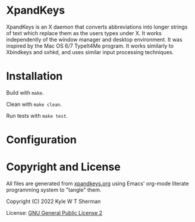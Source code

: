 * XpandKeys

  XpandKeys is an X daemon that converts abbreviations into longer strings of
  text which replace them as the users types under X.  It works independently of
  the window manager and desktop environment.  It was inspired by the Mac OS 6/7
  TypeIt4Me program.  It works similarly to Xbindkeys and sxhkd, and uses
  similar input processing techniques.

* Installation

  Build with =make=.

  Clean with =make clean=.

  Run tests with =make test=.

* Configuration

* Copyright and License

  All files are generated from [[file:xpandkeys.org][xpandkeys.org]] using Emacs' org-mode literate
  programming system to "tangle" them.

  Copyright (C) 2022 Kyle W T Sherman

  License:  [[file:LICENSE][GNU General Public License 2]]
